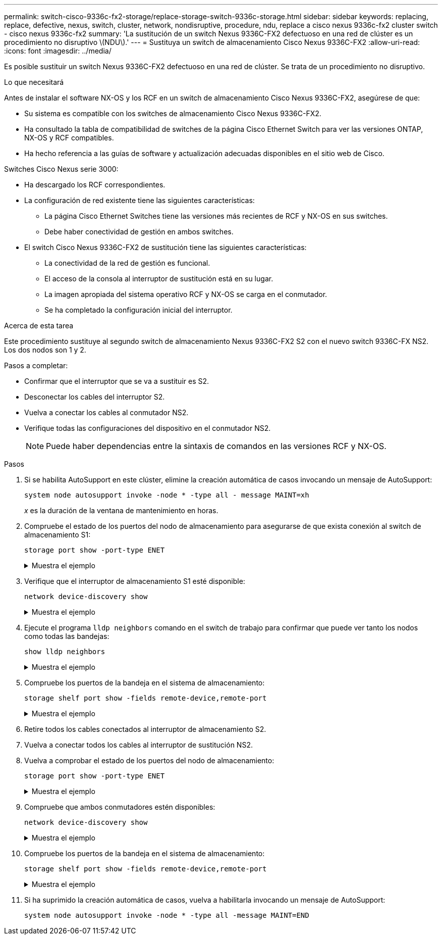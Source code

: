 ---
permalink: switch-cisco-9336c-fx2-storage/replace-storage-switch-9336c-storage.html 
sidebar: sidebar 
keywords: replacing, replace, defective, nexus, switch, cluster, network, nondisruptive, procedure, ndu, replace a cisco nexus 9336c-fx2 cluster switch - cisco nexus 9336c-fx2 
summary: 'La sustitución de un switch Nexus 9336C-FX2 defectuoso en una red de clúster es un procedimiento no disruptivo \(NDU\).' 
---
= Sustituya un switch de almacenamiento Cisco Nexus 9336C-FX2
:allow-uri-read: 
:icons: font
:imagesdir: ../media/


[role="lead"]
Es posible sustituir un switch Nexus 9336C-FX2 defectuoso en una red de clúster. Se trata de un procedimiento no disruptivo.

.Lo que necesitará
Antes de instalar el software NX-OS y los RCF en un switch de almacenamiento Cisco Nexus 9336C-FX2, asegúrese de que:

* Su sistema es compatible con los switches de almacenamiento Cisco Nexus 9336C-FX2.
* Ha consultado la tabla de compatibilidad de switches de la página Cisco Ethernet Switch para ver las versiones ONTAP, NX-OS y RCF compatibles.
* Ha hecho referencia a las guías de software y actualización adecuadas disponibles en el sitio web de Cisco.


Switches Cisco Nexus serie 3000:

* Ha descargado los RCF correspondientes.
* La configuración de red existente tiene las siguientes características:
+
** La página Cisco Ethernet Switches tiene las versiones más recientes de RCF y NX-OS en sus switches.
** Debe haber conectividad de gestión en ambos switches.


* El switch Cisco Nexus 9336C-FX2 de sustitución tiene las siguientes características:
+
** La conectividad de la red de gestión es funcional.
** El acceso de la consola al interruptor de sustitución está en su lugar.
** La imagen apropiada del sistema operativo RCF y NX-OS se carga en el conmutador.
** Se ha completado la configuración inicial del interruptor.




.Acerca de esta tarea
Este procedimiento sustituye al segundo switch de almacenamiento Nexus 9336C-FX2 S2 con el nuevo switch 9336C-FX NS2. Los dos nodos son 1 y 2.

Pasos a completar:

* Confirmar que el interruptor que se va a sustituir es S2.
* Desconectar los cables del interruptor S2.
* Vuelva a conectar los cables al conmutador NS2.
* Verifique todas las configuraciones del dispositivo en el conmutador NS2.
+

NOTE: Puede haber dependencias entre la sintaxis de comandos en las versiones RCF y NX-OS.



.Pasos
. Si se habilita AutoSupport en este clúster, elimine la creación automática de casos invocando un mensaje de AutoSupport:
+
`system node autosupport invoke -node * -type all - message MAINT=xh`

+
_x_ es la duración de la ventana de mantenimiento en horas.

. Compruebe el estado de los puertos del nodo de almacenamiento para asegurarse de que exista conexión al switch de almacenamiento S1:
+
`storage port show -port-type ENET`

+
.Muestra el ejemplo
[%collapsible]
====
[listing]
----
storage::*> storage port show -port-type ENET
                                  Speed                     VLAN
Node           Port Type  Mode    (Gb/s) State    Status      ID
-------------- ---- ----- ------- ------ -------- --------- ----
node1
               e3a  ENET  storage 100    enabled  online      30
               e3b  ENET  storage   0    enabled  offline     30
               e7a  ENET  storage   0    enabled  offline     30
               e7b  ENET  storage   0    enabled  offline     30
node2
               e3a  ENET  storage 100    enabled  online      30
               e3b  ENET  storage   0    enabled  offline     30
               e7a  ENET  storage   0    enabled  offline     30
               e7b  ENET  storage   0    enabled  offline     30
storage::*>
----
====
. Verifique que el interruptor de almacenamiento S1 esté disponible:
+
`network device-discovery show`

+
.Muestra el ejemplo
[%collapsible]
====
[listing]
----
storage::*> network device-discovery show
Node/      Local Discovered
Protocol   Port	 Device (LLDP: ChassisID)  Interface  Platform
--------   ----  -----------------------   ---------   ---------
node1/cdp
           e3a   S1                        Ethernet1/1 NX9336C
           e4a   node2                     e4a         AFF-A700
           e4e   node2                     e4e         AFF-A700
node1/lldp
           e3a   S1                        Ethernet1/1 -
           e4a   node2                     e4a         -
           e4e   node2                     e4e         -
node2/cdp
           e3a   S1                        Ethernet1/2 NX9336C
           e4a   node1                     e4a         AFF-A700
           e4e   node1                     e4e         AFF-A700
node2/lldp
           e3a   S1                        Ethernet1/2 -
           e4a   node1                     e4a         -
           e4e   node1                     e4e         -
storage::*>
----
====
. Ejecute el programa `lldp neighbors` comando en el switch de trabajo para confirmar que puede ver tanto los nodos como todas las bandejas:
+
`show lldp neighbors`

+
.Muestra el ejemplo
[%collapsible]
====
[listing]
----
S1# show lldp neighbors
Capability codes:
   (R) Router, (B) Bridge, (T) Telephone, (C) DOCSIS Cable Device
   (W) WLAN Access Point, (P) Repeater, (S) Station, (O) Other
Device ID        Local Intf   Hold-time    Capability    Port ID
node1            Eth1/1       121          S             e3a
node2            Eth1/2       121          S             e3a
SHFGD2008000011  Eth1/5       121          S             e0a
SHFGD2008000011  Eth1/6       120          S             e0a
SHFGD2008000022  Eth1/7       120          S             e0a
SHFGD2008000022  Eth1/8       120          S             e0a
----
====
. Compruebe los puertos de la bandeja en el sistema de almacenamiento:
+
`storage shelf port show -fields remote-device,remote-port`

+
.Muestra el ejemplo
[%collapsible]
====
[listing]
----
storage::*> storage shelf port show -fields remote-device,remote-port
shelf   id  remote-port   remote-device
-----   --  -----------   -------------
3.20    0   Ethernet1/5   S1
3.20    1   -             -
3.20    2   Ethernet1/6   S1
3.20    3   -             -
3.30    0   Ethernet1/7   S1
3.20    1   -             -
3.30    2   Ethernet1/8   S1
3.20    3   -             -
storage::*>
----
====
. Retire todos los cables conectados al interruptor de almacenamiento S2.
. Vuelva a conectar todos los cables al interruptor de sustitución NS2.
. Vuelva a comprobar el estado de los puertos del nodo de almacenamiento:
+
`storage port show -port-type ENET`

+
.Muestra el ejemplo
[%collapsible]
====
[listing]
----
storage::*> storage port show -port-type ENET
                                    Speed                     VLAN
Node             Port Type  Mode    (Gb/s) State    Status      ID
---------------- ---- ----- ------- ------ -------- --------- ----
node1
                 e3a  ENET  storage 100    enabled  online      30
                 e3b  ENET  storage   0    enabled  offline     30
                 e7a  ENET  storage   0    enabled  offline     30
                 e7b  ENET  storage   0    enabled  offline     30
node2
                 e3a  ENET  storage 100    enabled  online      30
                 e3b  ENET  storage   0    enabled  offline     30
                 e7a  ENET  storage   0    enabled  offline     30
                 e7b  ENET  storage   0    enabled  offline     30
storage::*>
----
====
. Compruebe que ambos conmutadores estén disponibles:
+
`network device-discovery show`

+
.Muestra el ejemplo
[%collapsible]
====
[listing]
----
storage::*> network device-discovery show
Node/     Local Discovered
Protocol  Port  Device (LLDP: ChassisID)  Interface	  Platform
--------  ----  -----------------------   ---------   ---------
node1/cdp
          e3a  S1                         Ethernet1/1 NX9336C
          e4a  node2                      e4a         AFF-A700
          e4e  node2                      e4e         AFF-A700
          e7b   NS2                       Ethernet1/1 NX9336C
node1/lldp
          e3a  S1                         Ethernet1/1 -
          e4a  node2                      e4a         -
          e4e  node2                      e4e         -
          e7b  NS2                        Ethernet1/1 -
node2/cdp
          e3a  S1                         Ethernet1/2 NX9336C
          e4a  node1                      e4a         AFF-A700
          e4e  node1                      e4e         AFF-A700
          e7b  NS2                        Ethernet1/2 NX9336C
node2/lldp
          e3a  S1                         Ethernet1/2 -
          e4a  node1                      e4a         -
          e4e  node1                      e4e         -
          e7b  NS2                        Ethernet1/2 -
storage::*>
----
====
. Compruebe los puertos de la bandeja en el sistema de almacenamiento:
+
`storage shelf port show -fields remote-device,remote-port`

+
.Muestra el ejemplo
[%collapsible]
====
[listing]
----
storage::*> storage shelf port show -fields remote-device,remote-port
shelf   id    remote-port     remote-device
-----   --    -----------     -------------
3.20    0     Ethernet1/5     S1
3.20    1     Ethernet1/5     NS2
3.20    2     Ethernet1/6     S1
3.20    3     Ethernet1/6     NS2
3.30    0     Ethernet1/7     S1
3.20    1     Ethernet1/7     NS2
3.30    2     Ethernet1/8     S1
3.20    3     Ethernet1/8     NS2
storage::*>
----
====
. Si ha suprimido la creación automática de casos, vuelva a habilitarla invocando un mensaje de AutoSupport:
+
`system node autosupport invoke -node * -type all -message MAINT=END`


